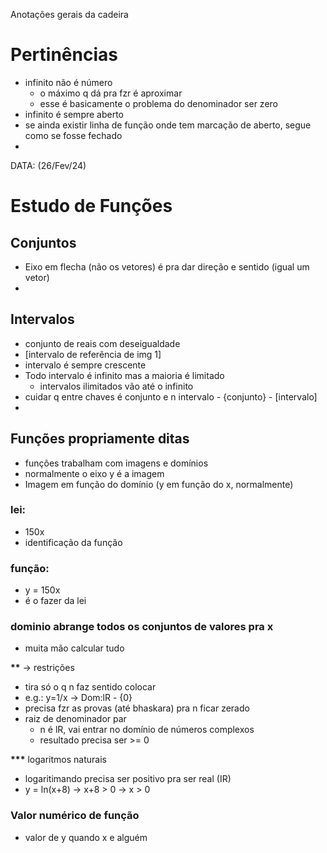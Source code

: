 Anotações gerais da cadeira

* Pertinências
- infinito não é número
    - o máximo q dá pra fzr é aproximar
    - esse é basicamente o problema do denominador ser zero
- infinito é sempre aberto
- se ainda existir linha de função onde tem marcação de aberto, segue como se fosse fechado
- 

DATA: (26/Fev/24)
* Estudo de Funções
** Conjuntos
- Eixo em flecha (não os vetores) é pra dar direção e sentido (igual um vetor)
- 

** Intervalos
- conjunto de reais com deseigualdade
- [intervalo de referência de img 1]
- intervalo é sempre crescente
- Todo intervalo é infinito mas a maioria é limitado
    - intervalos ilimitados vão até o infinito
- cuidar q entre chaves é conjunto e n intervalo - {conjunto} - [intervalo]
- 

** Funções propriamente ditas
- funções trabalham com imagens e domínios
- normalmente o eixo y é a imagem
- Imagem em função do domínio (y em função do x, normalmente)
*** lei:
    - 150x
    - identificação da função
*** função:
    - y = 150x
    - é o fazer da lei
*** dominio abrange todos os conjuntos de valores pra x
    - muita mão calcular tudo
    **** -> restrições
        - tira só o q n faz sentido colocar
        - e.g.: y=1/x -> Dom:lR - {0}
        - precisa fzr as provas (até bhaskara) pra n ficar zerado
        - raiz de denominador par 
            - n é lR, vai entrar no domínio de números complexos
            - resultado precisa ser >= 0
        ***** logaritmos naturais
            - logaritimando precisa ser positivo pra ser real (IR)
            - y = ln(x+8) -> x+8 > 0 -> x > 0

*** Valor numérico de função 
- valor de y quando x e alguém
